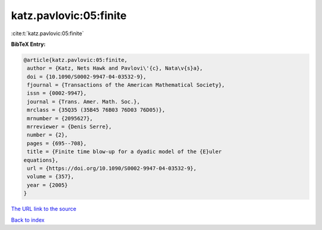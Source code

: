 katz.pavlovic:05:finite
=======================

:cite:t:`katz.pavlovic:05:finite`

**BibTeX Entry:**

.. code-block:: bibtex

   @article{katz.pavlovic:05:finite,
    author = {Katz, Nets Hawk and Pavlovi\'{c}, Nata\v{s}a},
    doi = {10.1090/S0002-9947-04-03532-9},
    fjournal = {Transactions of the American Mathematical Society},
    issn = {0002-9947},
    journal = {Trans. Amer. Math. Soc.},
    mrclass = {35Q35 (35B45 76B03 76D03 76D05)},
    mrnumber = {2095627},
    mrreviewer = {Denis Serre},
    number = {2},
    pages = {695--708},
    title = {Finite time blow-up for a dyadic model of the {E}uler
   equations},
    url = {https://doi.org/10.1090/S0002-9947-04-03532-9},
    volume = {357},
    year = {2005}
   }

`The URL link to the source <ttps://doi.org/10.1090/S0002-9947-04-03532-9}>`__


`Back to index <../By-Cite-Keys.html>`__

